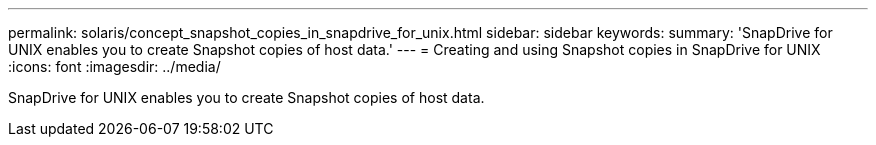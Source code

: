 ---
permalink: solaris/concept_snapshot_copies_in_snapdrive_for_unix.html
sidebar: sidebar
keywords: 
summary: 'SnapDrive for UNIX enables you to create Snapshot copies of host data.'
---
= Creating and using Snapshot copies in SnapDrive for UNIX
:icons: font
:imagesdir: ../media/

[.lead]
SnapDrive for UNIX enables you to create Snapshot copies of host data.
